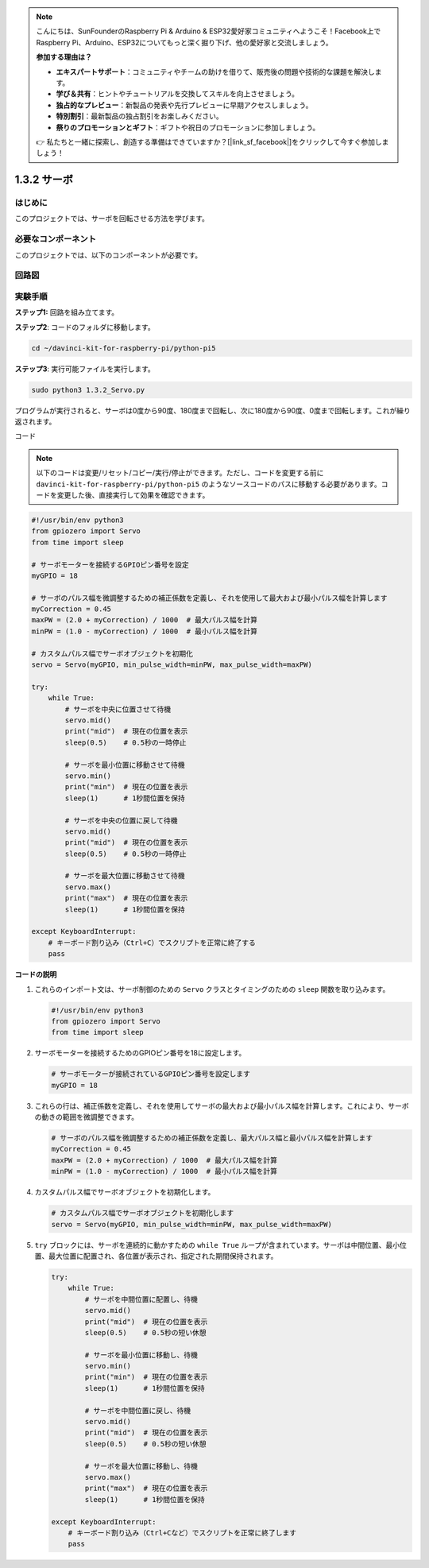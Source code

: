 .. note::

    こんにちは、SunFounderのRaspberry Pi & Arduino & ESP32愛好家コミュニティへようこそ！Facebook上でRaspberry Pi、Arduino、ESP32についてもっと深く掘り下げ、他の愛好家と交流しましょう。

    **参加する理由は？**

    - **エキスパートサポート**：コミュニティやチームの助けを借りて、販売後の問題や技術的な課題を解決します。
    - **学び＆共有**：ヒントやチュートリアルを交換してスキルを向上させましょう。
    - **独占的なプレビュー**：新製品の発表や先行プレビューに早期アクセスしましょう。
    - **特別割引**：最新製品の独占割引をお楽しみください。
    - **祭りのプロモーションとギフト**：ギフトや祝日のプロモーションに参加しましょう。

    👉 私たちと一緒に探索し、創造する準備はできていますか？[|link_sf_facebook|]をクリックして今すぐ参加しましょう！

.. _1.3.2_py_pi5:

1.3.2 サーボ
=======================

はじめに
-----------------

このプロジェクトでは、サーボを回転させる方法を学びます。

必要なコンポーネント
------------------------------

このプロジェクトでは、以下のコンポーネントが必要です。

.. image:: ../python_pi5/img/1.3.2_servo_list.png



回路図
--------------------

.. image:: ../img/image337.png


実験手順
-----------------------

**ステップ1:** 回路を組み立てます。

.. image:: ../img/image125.png

**ステップ2**: コードのフォルダに移動します。

.. raw:: html

   <run></run>

.. code-block::

    cd ~/davinci-kit-for-raspberry-pi/python-pi5

**ステップ3**: 実行可能ファイルを実行します。

.. raw:: html

   <run></run>

.. code-block::

    sudo python3 1.3.2_Servo.py

プログラムが実行されると、サーボは0度から90度、180度まで回転し、次に180度から90度、0度まで回転します。これが繰り返されます。

コード

.. note::

    以下のコードは変更/リセット/コピー/実行/停止ができます。ただし、コードを変更する前に ``davinci-kit-for-raspberry-pi/python-pi5`` のようなソースコードのパスに移動する必要があります。コードを変更した後、直接実行して効果を確認できます。


.. raw:: html

    <run></run>

.. code-block:: python

   #!/usr/bin/env python3
   from gpiozero import Servo
   from time import sleep

   # サーボモーターを接続するGPIOピン番号を設定
   myGPIO = 18

   # サーボのパルス幅を微調整するための補正係数を定義し、それを使用して最大および最小パルス幅を計算します
   myCorrection = 0.45
   maxPW = (2.0 + myCorrection) / 1000  # 最大パルス幅を計算
   minPW = (1.0 - myCorrection) / 1000  # 最小パルス幅を計算

   # カスタムパルス幅でサーボオブジェクトを初期化
   servo = Servo(myGPIO, min_pulse_width=minPW, max_pulse_width=maxPW)

   try:
       while True:
           # サーボを中央に位置させて待機
           servo.mid()
           print("mid")  # 現在の位置を表示
           sleep(0.5)    # 0.5秒の一時停止

           # サーボを最小位置に移動させて待機
           servo.min()
           print("min")  # 現在の位置を表示
           sleep(1)      # 1秒間位置を保持

           # サーボを中央の位置に戻して待機
           servo.mid()
           print("mid")  # 現在の位置を表示
           sleep(0.5)    # 0.5秒の一時停止

           # サーボを最大位置に移動させて待機
           servo.max()
           print("max")  # 現在の位置を表示
           sleep(1)      # 1秒間位置を保持

   except KeyboardInterrupt:
       # キーボード割り込み（Ctrl+C）でスクリプトを正常に終了する
       pass

**コードの説明**

1. これらのインポート文は、サーボ制御のための ``Servo`` クラスとタイミングのための ``sleep`` 関数を取り込みます。

   .. code-block:: python

       #!/usr/bin/env python3
       from gpiozero import Servo
       from time import sleep

2. サーボモーターを接続するためのGPIOピン番号を18に設定します。

   .. code-block:: python

       # サーボモーターが接続されているGPIOピン番号を設定します
       myGPIO = 18

3. これらの行は、補正係数を定義し、それを使用してサーボの最大および最小パルス幅を計算します。これにより、サーボの動きの範囲を微調整できます。

   .. code-block:: python

       # サーボのパルス幅を微調整するための補正係数を定義し、最大パルス幅と最小パルス幅を計算します
       myCorrection = 0.45
       maxPW = (2.0 + myCorrection) / 1000  # 最大パルス幅を計算
       minPW = (1.0 - myCorrection) / 1000  # 最小パルス幅を計算

4. カスタムパルス幅でサーボオブジェクトを初期化します。

   .. code-block:: python

       # カスタムパルス幅でサーボオブジェクトを初期化します
       servo = Servo(myGPIO, min_pulse_width=minPW, max_pulse_width=maxPW)

5. ``try`` ブロックには、サーボを連続的に動かすための ``while True`` ループが含まれています。サーボは中間位置、最小位置、最大位置に配置され、各位置が表示され、指定された期間保持されます。

   .. code-block:: python

       try:
           while True:
               # サーボを中間位置に配置し、待機
               servo.mid()
               print("mid")  # 現在の位置を表示
               sleep(0.5)    # 0.5秒の短い休憩

               # サーボを最小位置に移動し、待機
               servo.min()
               print("min")  # 現在の位置を表示
               sleep(1)      # 1秒間位置を保持

               # サーボを中間位置に戻し、待機
               servo.mid()
               print("mid")  # 現在の位置を表示
               sleep(0.5)    # 0.5秒の短い休憩

               # サーボを最大位置に移動し、待機
               servo.max()
               print("max")  # 現在の位置を表示
               sleep(1)      # 1秒間位置を保持

       except KeyboardInterrupt:
           # キーボード割り込み（Ctrl+Cなど）でスクリプトを正常に終了します
           pass
